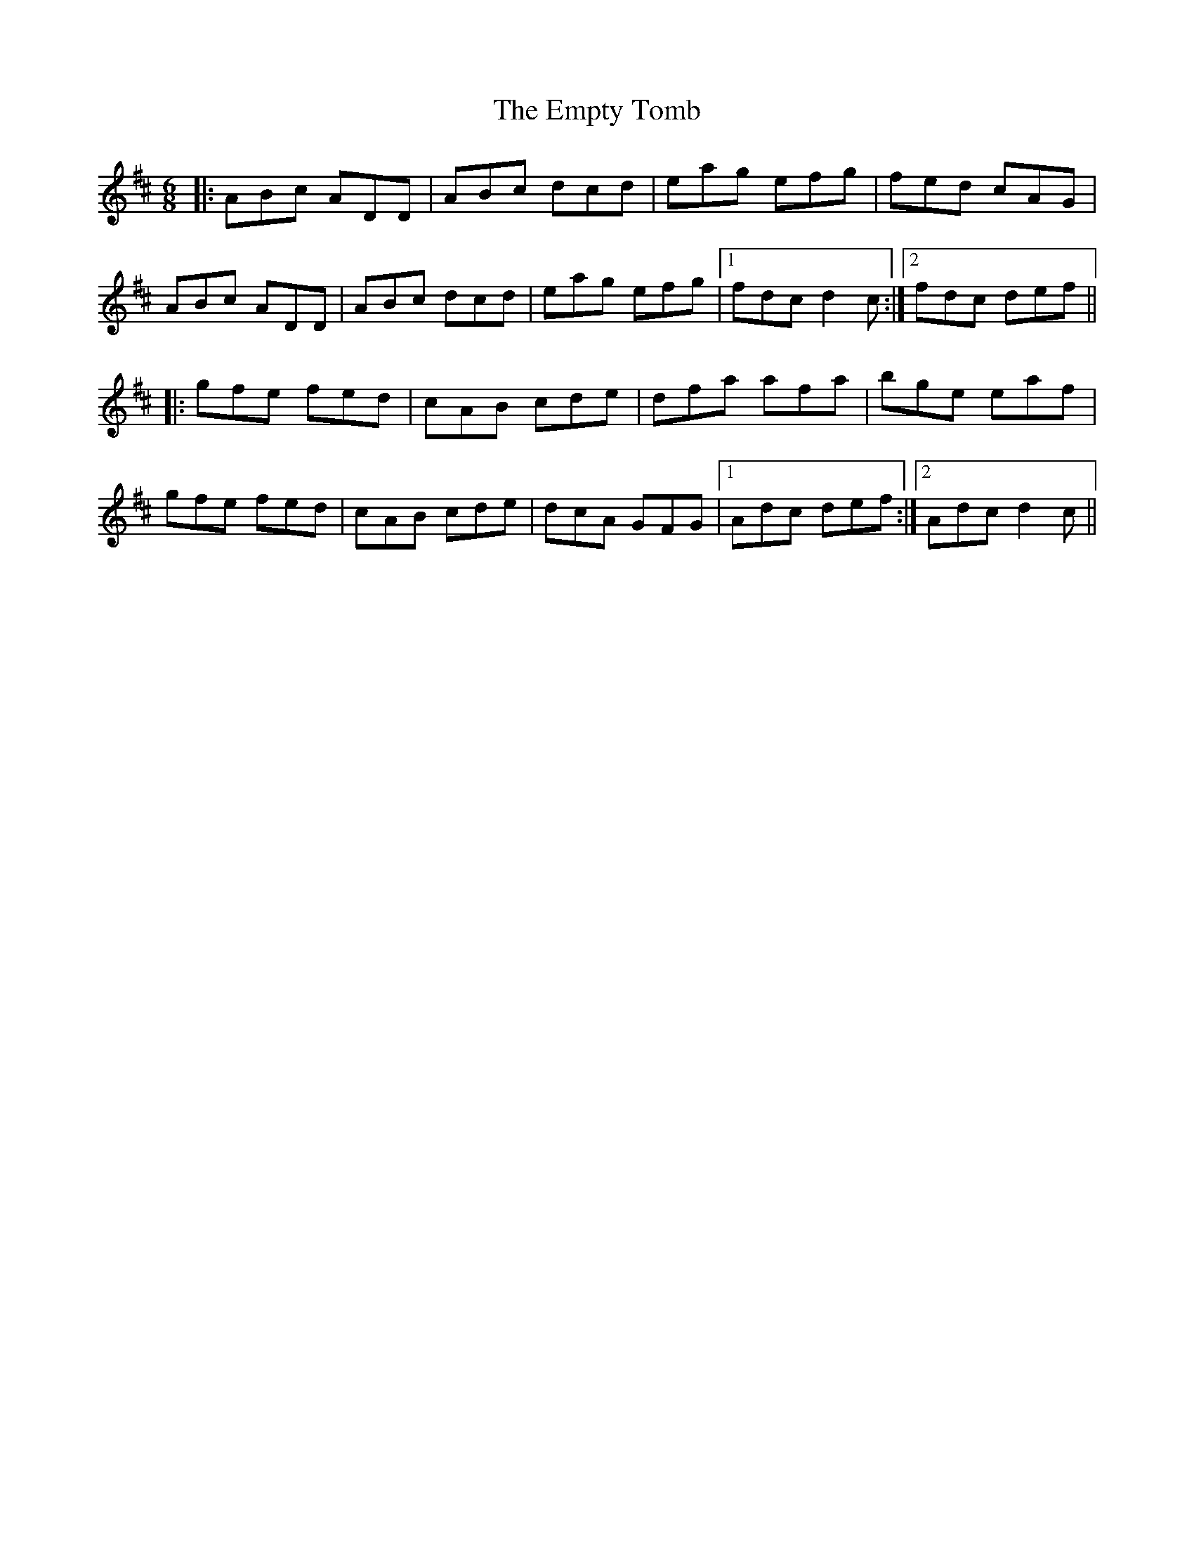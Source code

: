 X: 11935
T: Empty Tomb, The
R: jig
M: 6/8
K: Dmajor
|:ABc ADD|ABc dcd|eag efg|fed cAG|
ABc ADD|ABc dcd|eag efg|1 fdc d2c:|2 fdc def||
|:gfe fed|cAB cde|dfa afa|bge eaf|
gfe fed|cAB cde|dcA GFG|1 Adc def:|2 Adc d2c||

